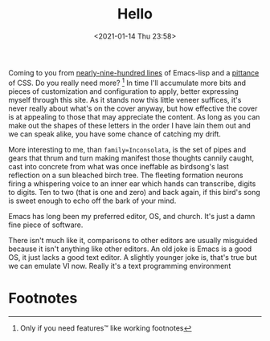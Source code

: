 #+title: Hello
#+date: <2021-01-14 Thu 23:58>
#+filetags: hello

Coming to you from [[https://github.com/bastibe/org-static-blog][nearly-nine-hundred lines]] of Emacs-lisp and a [[https://sandyuraz.com/styles/org.min.css][pittance]] of
CSS. Do you really need more? [fn:1] In time I'll accumulate more bits and
pieces of customization and configuration to apply, better expressing myself
through this site. As it stands now this little veneer suffices, it's never
really about what's on the cover anyway, but how effective the cover is at
appealing to those that may appreciate the content. As long as you can make out
the shapes of these letters in the order I have lain them out and we can speak
alike, you have some chance of catching my drift.

More interesting to me, than ~family=Inconsolata~, is the set of pipes and gears
that thrum and turn making manifest those thoughts cannily caught, cast into
concrete from what was once ineffable as birdsong's last reflection on a sun
bleached birch tree. The fleeting formation neurons firing a whispering voice to
an inner ear which hands can transcribe, digits to digits. Ten to two (that
is one and zero) and back again, if this bird's song is sweet enough to echo off
the bark of your mind.

Emacs has long been my preferred editor, OS, and church. It's just a damn fine
piece of software.

#+html: <img src=" https://cdn.vox-cdn.com/thumbor/4p6C2WQTIBKbvVFdYk0q0_l3Wu0=/0x0:2995x3000/920x613/filters:focal(1852x1028:2330x1506):format(webp)/cdn.vox-cdn.com/uploads/chorus_image/image/54841361/twin_peaks_abc_archives.0.jpg">

There isn't much like it, comparisons to other editors are usually misguided
because it isn't anything like other editors. An old joke is Emacs is a good OS,
it just lacks a good text editor. A slightly younger joke is, that's true but we
can emulate VI now. Really it's a text programming environment

* Footnotes

[fn:1]Only if you need features™ like working footnotes
